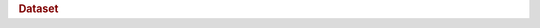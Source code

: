 .. rubric:: Dataset


.. productionlist::
   dataset: "{"
          : "id" ":" `identifier` ","
	  : "aka" ":" ( `hdf5_path_name` | `hdf5_path_name_list` ) ","
	  : "attributes" ":" `attribute_collection` ","
	  : "type" ":" `datatype` | `datatype_object_ref` ","
	  : "shape" ":" `dataspace` ","
	  : "value" ":" `json_value` ","
	  : "creationProperties" ":" `dcpl`
	  : "}"


.. productionlist::
   dcpl: "{"
      : "allocTime" ":" `alloc_time` ","
      : "attributeCreationOrder" ":" `attr_crt_order` ","
      : "attributePhaseChange" ":" `attr_phase_change` ","
      : "fillTime" ":" `fill_time` ","
      : "fillValue" ":" `fill_value` ","
      : "filters" ":" "[" `filter_list` "]" ","
      : "layout" ":" `layout` ","
      : "trackTimes" ":" `track_times`
      : "}"
   alloc_time: "H5D_ALLOC_TIME_DEFAULT"
             :| "H5D_ALLOC_TIME_EARLY"
	     :| "H5D_ALLOC_TIME_INCR"
	     :| "H5D_ALLOC_TIME_LATE"
   fill_time: "H5D_FILL_TIME_IFSET"
            :| "H5D_FILL_TIME_ALLOC"
	    :| "H5D_FILL_TIME_NEVER"
   fill_value: `json_value`
   layout: `chunked`
         :| `external`
         :| "H5D_COMPACT"
	 :| "H5D_CONTIGUOUS"
   external: "[" `file_extent_list` "]"
   file_extent_list: `file_extent` ("," `file_extent`)*
   file_extent: "{"
              : "name" ":" `ascii_string` ","
	      : "offset" ":" `non_negative_integer`
	      : "size" ":" `positive_integer`
	      : "}"
   chunked: "{"
          : "class" ":" "H5D_CHUNKED"
          : "dims" ":" `dims_array`
          : "}"

